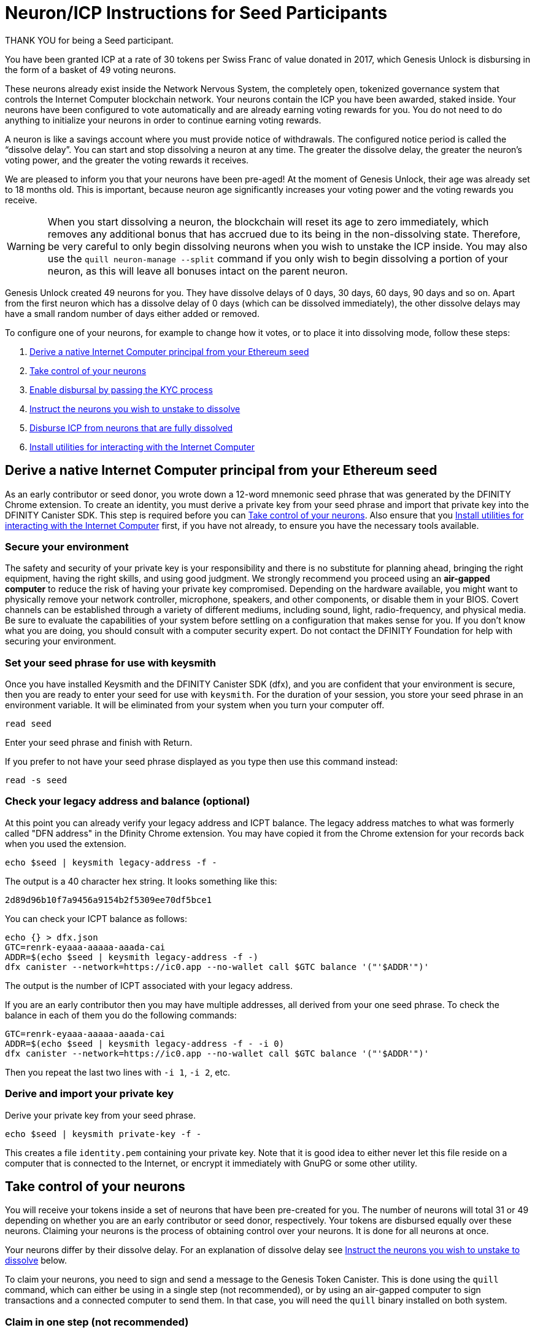 = Neuron/ICP Instructions for Seed Participants
:experimental:
// Define unicode for Apple Command key.
:commandkey: &#8984;
:IC: Internet Computer
:company-id: DFINITY
ifdef::env-github,env-browser[:outfilesuffix:.adoc]

THANK YOU for being a Seed participant.

You have been granted ICP at a rate of 30 tokens per Swiss Franc of value donated in 2017, which Genesis Unlock is disbursing in the form of a basket of 49 voting neurons.

These neurons already exist inside the Network Nervous System, the completely open, tokenized governance system that controls the Internet Computer blockchain network. Your neurons contain the ICP you have been awarded, staked inside. Your neurons have been configured to vote automatically and are already earning voting rewards for you. You do not need to do anything to initialize your neurons in order to continue earning voting rewards.

A neuron is like a savings account where you must provide notice of withdrawals. The configured notice period is called the “dissolve delay”. You can start and stop dissolving a neuron at any time. The greater the dissolve delay, the greater the neuron’s voting power, and the greater the voting rewards it receives.

We are pleased to inform you that your neurons have been pre-aged! At the moment of Genesis Unlock, their age was already set to 18 months old. This is important, because neuron age significantly increases your voting power and the voting rewards you receive.

WARNING: When you start dissolving a neuron, the blockchain will reset its age to zero immediately, which removes any additional bonus that has accrued due to its being in the non-dissolving state. Therefore, be very careful to only begin dissolving neurons when you wish to unstake the ICP inside. You may also use the `quill neuron-manage --split` command if you only wish to begin dissolving a portion of your neuron, as this will leave all bonuses intact on the parent neuron.

Genesis Unlock created 49 neurons for you. They have dissolve delays of 0 days, 30 days, 60 days, 90 days and so on. Apart from the first neuron which has a dissolve delay of 0 days (which can be dissolved immediately), the other dissolve delays may have a small random number of days either added or removed.

To configure one of your neurons, for example to change how it votes, or to place it into dissolving mode, follow these steps:

. <<Derive a native Internet Computer principal from your Ethereum seed>>
. <<Take control of your neurons>>
. <<Enable disbursal by passing the KYC process>>
. <<Instruct the neurons you wish to unstake to dissolve>>
. <<Disburse ICP from neurons that are fully dissolved>>
. <<Install utilities for interacting with the Internet Computer>>

== Derive a native Internet Computer principal from your Ethereum seed

As an early contributor or seed donor, you wrote down a 12-word mnemonic seed phrase that was generated by the DFINITY Chrome extension. To create an identity, you must derive a private key from your seed phrase and import that private key into the DFINITY Canister SDK. This step is required before you can <<Take control of your neurons>>. Also ensure that you <<Install utilities for interacting with the Internet Computer>> first, if you have not already, to ensure you have the necessary tools available.

=== Secure your environment

The safety and security of your private key is your responsibility and there is no substitute for planning ahead, bringing the right equipment, having the right skills, and using good judgment. We strongly recommend you proceed using an *air-gapped computer* to reduce the risk of having your private key compromised. Depending on the hardware available, you might want to physically remove your network controller, microphone, speakers, and other components, or disable them in your BIOS. Covert channels can be established through a variety of different mediums, including sound, light, radio-frequency, and physical media. Be sure to evaluate the capabilities of your system before settling on a configuration that makes sense for you. If you don’t know what you are doing, you should consult with a computer security expert. Do not contact the DFINITY Foundation for help with securing your environment.

=== Set your seed phrase for use with keysmith

Once you have installed Keysmith and the DFINITY Canister SDK (dfx), and you are [.underline]#confident that your environment is secure#, then you are ready to enter your seed for use with `keysmith`.
For the duration of your session, you store your seed phrase in an environment variable.
It will be eliminated from your system when you turn your computer off.

[source,bash]
----
read seed
----

Enter your seed phrase and finish with Return.

If you prefer to not have your seed phrase displayed as you type then use this command instead:

[source,bash]
----
read -s seed
----

=== Check your legacy address and balance (optional)

At this point you can already verify your legacy address and ICPT balance.
The legacy address matches to what was formerly called "DFN address" in the Dfinity Chrome extension.
You may have copied it from the Chrome extension for your records back when you used the extension.

[source,bash]
----
echo $seed | keysmith legacy-address -f -
----

The output is a 40 character hex string. It looks something like this:

....
2d89d96b10f7a9456a9154b2f5309ee70df5bce1
....

You can check your ICPT balance as follows:

[source,bash]
----
echo {} > dfx.json
GTC=renrk-eyaaa-aaaaa-aaada-cai
ADDR=$(echo $seed | keysmith legacy-address -f -)
dfx canister --network=https://ic0.app --no-wallet call $GTC balance '("'$ADDR'")'
----

The output is the number of ICPT associated with your legacy address.

If you are an early contributor then you may have multiple addresses, all derived from your one seed phrase. To check the balance in each of them you do the following commands:

[source,bash]
----
GTC=renrk-eyaaa-aaaaa-aaada-cai
ADDR=$(echo $seed | keysmith legacy-address -f - -i 0)
dfx canister --network=https://ic0.app --no-wallet call $GTC balance '("'$ADDR'")'
----

Then you repeat the last two lines with `-i 1`, `-i 2`, etc.

=== Derive and import your private key

Derive your private key from your seed phrase.

[source,bash]
----
echo $seed | keysmith private-key -f -
----

This creates a file `identity.pem` containing your private key. Note that it is good idea to either never let this file reside on a computer that is connected to the Internet, or encrypt it immediately with GnuPG or some other utility.

== Take control of your neurons

You will receive your tokens inside a set of neurons that have been pre-created for you.
The number of neurons will total 31 or 49 depending on whether you are an early contributor or seed donor, respectively.
Your tokens are disbursed equally over these neurons.
Claiming your neurons is the process of obtaining control over your neurons.
It is done for all neurons at once.

Your neurons differ by their dissolve delay.
For an explanation of dissolve delay see <<Instruct the neurons you wish to unstake to dissolve>> below.

To claim your neurons, you need to sign and send a message to the Genesis Token Canister. This is done using the `quill` command, which can either be using in a single step (not recommended), or by using an air-gapped computer to sign transactions and a connected computer to send them. In that case, you will need the `quill` binary installed on both system.

=== Claim in one step (not recommended)

Call the Genesis Token Canister to claim your neurons.

[source,bash]
----
quill send <(quill --pem-file identity.pem neuron-stake --amount "0")
----

=== Claim in two steps

==== On your air-gapped computer

Derive your public key.

[source,bash]
----
PUBLIC_KEY="$(echo $seed | keysmith public-key -f -)"
----

Sign a message to claim your neurons.

Note that the time allotted to send a signed message is a fixed *5-minute window*. The `--expire-after` option enables you to specify the point in time when the 5-minute window for sending the signed message should end. For example, if you set the `--expire-after` option to one hour (`1h`), then you must wait at least 55 minutes before you send the generated message and the signature for the message is only valid during the 5-minute window ending in the 60th minute. Hence, you would need to send the message after 55 minutes and before 60 minutes for the message to be recognized as valid. If you don't specify the `--expire-after` option, then the default expiration is five minutes.

[source,bash]
----
CANISTER=renrk-eyaaa-aaaaa-aaada-cai
dfx canister --network=https://ic0.app --no-wallet sign --expire-after=1h $CANISTER claim_neurons '("'$PUBLIC_KEY'")'
----

The command above results in a `message.json` file in your current directory. You must copy that file from your air-gapped computer to your networked computer. How you do this will depend on your configuration.

==== On your networked computer

Verify that you can connect to the Internet Computer.

[source,bash]
----
dfx ping https://ic0.app
----

Send the signed message to the Genesis Token Canister to claim your neurons. As previously mentioned, you can only perform this action within the 5-minute window that you specified.

[source,bash]
----
dfx canister --network=https://ic0.app --no-wallet send message.json
----

Unlike `dfx canister call` in the section <<Claim in one step>>, the command `dfx canister send` does not return output that can be parsed by `didc`.
Instead, it outputs only a request id.

In order to see the effect of your `send` request, you have to do an additional step.
Perform the following commands on your networked machine:

[source,bash]
----
CANISTER=renrk-eyaaa-aaaaa-aaada-cai
RESULT="$(dfx canister --network=https://ic0.app --no-wallet call $CANISTER get_account '("paste legacy address here")' --output=raw)"
didc decode -t "(Result_2)" -d ~/Downloads/nns-ifaces-0.8.0/genesis_token.did $RESULT
----

The legacy address to paste here in the second line above is what was formerly called "DFN address" in the Chrome extension.
Note that the legacy address must be pasted without the `0x` prefix and without the 8-character checksum at the end, i.e. it has exactly 40 characters in length.
Furthermore, the legacy address must be in all lowercase.
If you don't remember it then you can obtain your legacy address by running this on your air-gapped machine:

[source,bash]
----
echo $seed | keysmith legacy-address -f -
----

What you want to look for in the output of the `get_account` request is `has_claimed = true` and your principal.
For example, the output of the `get_account` command looks like this for an unclaimed account:

....
(
  variant {
    Ok = record {
      authenticated_principal_id = null;
      successfully_transferred_neurons = vec {};
      has_donated = false;
      failed_transferred_neurons = vec {};
      neuron_ids = vec { record { id = 1_234_567_890_123_456_789 : nat64;}; ...
		};
      has_claimed = false;
      has_forwarded = false;
      icpts = 12345 : nat32;
    }
  },
)
....

And like this for a successfully claimed account:

....
(
  variant {
    Ok = record {
      authenticated_principal_id = opt principal "a56gn-wnhrl-i76df-ewgfe-23jfd-dfh03-ergrg-fesr1-1jhs9-reg2o-ure";
      successfully_transferred_neurons = vec {};
      has_donated = false;
      failed_transferred_neurons = vec {};
      neuron_ids = vec { record { id = 1_234_567_890_123_456_789 : nat64;}; ...
		};
      has_claimed = true;
      has_forwarded = false;
      icpts = 12345 : nat32;
    }
  },
)
....


=== Get you neuron identifiers

After you have claimed your neurons (in one step or two) you should look at your neuron identifier and keep them handy for the future.
You will need to reference them when you <<Instruct the neurons you wish to unstake to dissolve>>.

You can see your neuron identifiers in the output of the `get_account` of which you saw an example just above.
The neuron identifiers are the numbers that look like this: `1_234_567_890_123_456_789`.
You could just copy paste them from the output of `get_account`.

A better alternative is to extract the neuron identifiers more conveniently into an one-per-line output as follows. On your networked computer do:

[source,bash]
----
ADDR="write your legacy address here"
GTC=renrk-eyaaa-aaaaa-aaada-cai
dfx canister --network=https://ic0.app --no-wallet call $GTC get_account '("'$ADDR'")' | grep 2_024_218_412 | awk '$1=$1' RS=";" | grep = | sed -e 's/.*= //'
----

The result should be a list of 31 or 49 neuron identifiers.
If you are not in an airgapped setup you can do `ADDR=$(echo $seed | keysmith legacy-address -f -)` and don't have to type your legacy address.

You can query individual neurons to learn more about them such as the dissolve delay, its age, its voting power, its state (locked, dissolving, dissolved).
To do that, issue the following commands on your networked computer.
Substitute `...` by the identifier of the neuron you are querying.
These commands query the governance canister.

[source,bash]
----
NEURON_ID=...
CANISTER=rrkah-fqaaa-aaaaa-aaaaq-cai
RESULT="$(dfx canister --network=https://ic0.app --no-wallet call $CANISTER get_neuron_info "($NEURON_ID:nat64)" --output=raw)"
didc decode -t "(Result_2)" -d ~/Downloads/nns-ifaces-0.8.0/governance.did $RESULT
----

== Enable disbursal by passing the KYC process

Before you can disburse ICPT from your dissolved genesis neuron you must pass KYC.
Note that this applies only to genesis neurons such as the ones given to seed donors.
It does not apply to neurons that you later create by staking already-liquid ICPT.

=== Derive your DFN address

The DFINITY Chrome extension generated a 12-word mnemonic seed phrase. From that seed phrase, an Ethereum-style address can be derived, which was referred to in the Chrome extension as the "DFN address". The KYC process requires that you submit your DFN address along with other information.

==== Using Keysmith

The easiest way to obtain your DFN address is to derive it from your seed phrase using Keysmith. The section <<Derive a native Internet Computer principal from your Ethereum seed>> already explained how to set up Keysmith and write your seed phrase into a file in a safe way. We assume here that you have carried out the steps at least up until that point. It is not important whether you have carried out any of the remaining steps on the way to claim your neurons. It is also not important whether you have installed the DFINITY Canister SDK. You only need Keysmith.

Derive your DFN address.

[source,bash]
----
echo $seed | keysmith legacy-address -f -
----

The command above displays output similar to a typical Ethereum address, but without the leading `0x` prefix, and you will use it without the `0x` prefix.

==== Using the DFINITY Chrome extension

Alternatively, you may have already written down your DFN address when you ran the Chrome extension to make the donation, or taken a screenshot of it. In this case, you can use the DFN address from there and you do not have to derive it from your seed phrase. The following is to remind you where it was visible in the Chrome extension.

On the Chrome extension’s main page there was an information button (“i” in blue circle) next to the DFN balance:

image:DFN-extension-screenshot.png[Extension, width=75%]

Clicking it presented a window displaying the DFN address:

image:DFN-address-screenshot.png[Address, width=75%]

The DFN address displayed in the Chrome extension has a 4-byte checksum at the end and the `0x` prefix. For our purposes here, you have to delete the last 8 characters and the prefix. For example: `0x98b20cae8074067c29c07a0a4ad94346cc33ee948bdcfe41` becomes `98b20cae8074067c29c07a0a4ad94346cc33ee94` which is 40 hex characters long.

=== Derive your principal identifier

The KYC form will also ask you for your principal. Derive it with Keysmith.

[source,bash]
----
echo $seed | keysmith principal -f -
----

The command above will display your principal identifier, which should look something like this: `a56gn-wnhrl-i76df-ewgfe-23jfd-dfh03-ergrg-fesr1-1jhs9-reg2o-ure`
You will be asked to enter your principal identifier on the KYC form.

=== Submit your information

To submit your information, you first go to the http://kyc.dfinity.org/gtc[KYC landing page].
The landing page is a frontend hosted by the DFINITY Foundation and any information entered here is not shared with the external KYC provider.

If the DFN address is valid, you are forwarded to the KYC main page.

If you are not forwarded and instead see "Address not found" then your DFN address is invalid. Please double-check the address. For troubleshooting, see the subsection below.

Once you are on the KYC main page, you can submit your personal identifying information (PII).
Information entered on this page will be sent directly to the KYC provider.

=== Troubleshooting

If you have problems with your DFN address, then you can verify it using https://etherscan.io/address/0x1Be116204bb55CB61c821a1C7866fA6f94b561a5#readContract[Etherscan].

After you connect to https://etherscan.io/address/0x1Be116204bb55CB61c821a1C7866fA6f94b561a5#readContract[Etherscan], scroll down to row “51. tokens”, open the dropdown form by expanding the row, paste your DFN address in the field “<input> (address)” and click “Query”. For the example address `2d89d96b10f7a9456a9154b2f5309ee70df5bce1` you will see:

image:Etherscan-FDC-query.png[Etherscan, width=75%]

If you made a seed donation then you will see the token amount that the FDC calculated. If the DFN address is incorrect then it will show a token amount of 0.

== Instruct the neurons you wish to unstake to dissolve

Once you have claimed your neurons and completed the KYC process, you can start "dissolving" your neurons.

YOU ARE HIGHLY ENCOURAGED TO READ link:https://medium.com/dfinity/understanding-the-internet-computers-network-nervous-system-neurons-and-icp-utility-tokens-730dab65cae8[THIS] BLOG POST BEFORE YOU START DISSOLVING YOUR NEURONS. THERE ARE MANY BENEFITS TO NEURON OWNERSHIP. BE SURE YOU UNDERSTAND EXACTLY WHAT YOU ARE GIVING UP BY DISSOLVING THEM. IN PARTICULAR, YOUR NEURONS A PRE-AGED AT 18-MONTHS, MEANING THAT YOUR VOTING REWARDS RECEIVE A MULTIPLIER EFFECT, WHICH YOU WILL LOSE WHEN YOUR NEURONS ENTER THE DISSOLVE STATE.

Dissolving a neuron is not instantaneous, but rather takes place over a period of time known as the "dissolve delay".
The dissolve delay is a parameter of the individual neuron. In general, different neurons have different dissolve delays.
When a neuron is dissolving, its dissolve delay falls over the passage of time, until either it is stopped by you, or it reaches zero.
Once the dissolve delay reaches zero, it stops falling, and only then can you instruct the neuron to disburse your ICP tokens.

Your neurons have dissolve delays of 0,1,2,...,30 or 48 months.

To start the dissolution of one of your neurons, you must sign and send a message to the *governance* canister. You can accomplish this in one step on a networked computer using `dfx canister call`, or as two separate steps, one on an air-gapped computer using `dfx canister sign`, and another on a networked computer using `dfx canister send`. We strongly recommend the latter approach to reduce the risk of having your private key compromised.

=== Dissolve in one step (not recommended)

Verify that you can connect to the Internet Computer.

[source,bash]
----
dfx ping https://ic0.app
----

Recall the identifier of the neuron you want to dissolve and declare it as an environment variable.

[source,bash]
----
NEURON_ID=...
----

Call the governance canister to dissolve your neuron.

[source,bash]
----
CANISTER=rrkah-fqaaa-aaaaa-aaaaq-cai
RESULT="$(dfx canister --network=https://ic0.app --no-wallet call $CANISTER manage_neuron "(record { id = opt record { id = $NEURON_ID:nat64 }; command = opt variant { Configure = record { operation = opt variant { StartDissolving = record {} } } } })" --output=raw)"
didc decode -t "(ManageNeuronResponse)" -d ~/Downloads/nns-ifaces-0.8.0/governance.did $RESULT
----

Note that if you want to dissolve all of your neurons, then you must repeat the step above for each neuron identifier.

=== Dissolve in two steps

==== On your air-gapped computer

Recall the identifier of the neuron you want to dissolve and declare it as an environment variable.

[source,bash]
----
NEURON_ID=...
----

Sign a message to dissolve your neurons.

Recall the behavior of the `--expire-after` option to ensure that you deliver the message within the correct 5-minute window.

[source,bash]
----
CANISTER=rrkah-fqaaa-aaaaa-aaaaq-cai
dfx canister --network=https://ic0.app --no-wallet sign --expire-after=1h $CANISTER manage_neuron "(record { id = opt record { id = $NEURON_ID:nat64 }; command = opt variant { Configure = record { operation = opt variant { StartDissolving = record {} } } } })"
----

The command above results in a `message.json` file in your current directory. You must copy that file from your air-gapped computer to your networked computer. How you do this will depend on your configuration.

==== On your networked computer

Verify that you can connect to the Internet Computer.

[source,bash]
----
dfx ping https://ic0.app
----

Send the signed message to the governance canister to dissolve your neurons. As previously mentioned, you can only perform this action within the 5-minute window that you specified.

[source,bash]
----
dfx canister --network=https://ic0.app --no-wallet send message.json
----

== Disburse ICP from neurons that are fully dissolved

To disburse the ICP tokens locked your neuron, you must sign and send a message to the governance canister. As mentioned in previous sections, this can be accomplished in one step or two steps, and we recommend the latter.

=== Disburse in one step (not recommended)

Verify that you can connect to the Internet Computer.

[source,bash]
----
dfx ping https://ic0.app
----

Recall your account identifier and declare it as an environment variable.

[source,bash]
----
ACCOUNT_ID=$(echo $seed | keysmith account -f -)
----

Recall the identifier of the neuron you want to dissolve and declare it as an environment variable.

[source,bash]
----
NEURON_ID=...
----

Disburse the ICP tokens locked in your neuron.

[source,bash]
----
CANISTER=rrkah-fqaaa-aaaaa-aaaaq-cai
ACCOUNT_ID_WITHOUT_CHECKSUM_BYTES="$(printf ${ACCOUNT_ID:8} | fold -w 2 | xargs -I {} printf '%d:nat8; ' '0x{}')"
RESULT="$(dfx canister --network=https://ic0.app --no-wallet call $CANISTER manage_neuron "(record { id = opt record { id = $NEURON_ID:nat64 }; command = opt variant { Disburse = record { to_account = opt record { hash = vec { $ACCOUNT_ID_WITHOUT_CHECKSUM_BYTES } }; amount = null } } })" --output=raw)"
didc decode -t "(ManageNeuronResponse)" -d ~/Downloads/nns-ifaces-0.8.0/governance.did $RESULT
----

=== Disburse in two steps

==== On your air-gapped computer

Recall your account identifier and declare it as an environment variable.

[source,bash]
----
ACCOUNT_ID=$(echo $seed | keysmith account -f -)
----

Recall the identifier of the neuron you want to dissolve and declare it as an environment variable.

[source,bash]
----
NEURON_ID=...
----

Sign a message to disburse the ICP tokens locked your neuron.

Recall the behavior of the `--expire-after` option to ensure you that you deliver the message within the correct 5-minute window.

[source,bash]
----
CANISTER=rrkah-fqaaa-aaaaa-aaaaq-cai
ACCOUNT_ID_WITHOUT_CHECKSUM_BYTES="$(printf ${ACCOUNT_ID:8} | fold -w 2 | xargs -I {} printf '%d:nat8; ' '0x{}')"
dfx canister --network=https://ic0.app --no-wallet sign --expire-after=1h $CANISTER manage_neuron "(record { id = opt record { id = $NEURON_ID:nat64 }; command = opt variant { Disburse = record { to_account = opt record { hash = vec { $ACCOUNT_ID_WITHOUT_CHECKSUM_BYTES } }; amount = null } } })"
----

The command above results in a `message.json` file in your current directory. You must copy that file from your air-gapped computer to your networked computer. How you do this will depend on your configuration.

==== On your networked computer

Verify that you can connect to the Internet Computer.

[source,bash]
----
dfx ping https://ic0.app
----

Send the signed message to the governance canister to disburse the ICP tokens locked your neuron. As previously mentioned, you can only perform this action within the 5-minute window that you specified.

[source,bash]
----
dfx canister --network=https://ic0.app --no-wallet send message.json
----

== Install utilities for interacting with the Internet Computer

=== Install keysmith

You need link:https://github.com/dfinity/keysmith[Keysmith] to derive your private/public key pair from you seed phrase.

To install Keysmith, you must either <<Fetch the release binary>> or <<Build Keysmith from source>>.

==== Fetch the release binary

If you want to download the Keysmith release binary, keep in mind that you must perform this action on a computer with a network connection. If you are using an air-gapped computer, then you must copy the release binary from your networked computer to your air-gapped computer. How you do this will depend on your configuration.

To download the Keysmith release binary, fetch release link:https://github.com/dfinity/keysmith/releases/tag/v1.5.0[v1.5.0] from Github.

Keysmith supports the following operating systems and architectures:

- Darwin / AMD64 – for macOS models with an Intel chip (link:https://www.howtogeek.com/706226/how-to-check-if-your-mac-is-using-an-intel-or-apple-silicon-processor/#:~:text=Here%2C%20you'll%20find%20the,Mac%20with%20an%20Intel%20chip.[how to check])
- Darwin / ARM64 – for newer macOS models with an M1 chip (link:https://www.howtogeek.com/706226/how-to-check-if-your-mac-is-using-an-intel-or-apple-silicon-processor/#:~:text=Here%2C%20you'll%20find%20the,Mac%20with%20an%20Intel%20chip.[how to check])
- Linux / AMD64
- Linux / ARM32
- Linux / ARM64
- Windows / AMD64

Download the `.tar.gz` file matching your architecture and operating system.
If you have a newer M1-based macOS, download `keysmith-darwin-arm64.tar.gz`.
Although you can install `+keysmith+` on macOS computers with an M1 chip, you can only install the {sdk-short-name} `+dfx+` command-line interface on Intel-based macOS computers.
For an Intel-based macOS, download `keysmith-darwin-amd64.tar.gz`.

==== Verify the SHA256 checksum of your download

Open a terminal and change to the download directory. On a Mac this is

[source,bash]
----
cd ~/Downloads
----

Compute the SHA256 checksum of your download.

[source,bash]
----
openssl dgst -sha256 keysmith-*.tar*
----

Make sure the output matches one of the following lines:

....
SHA256(keysmith-darwin-amd64.tar.gz)= ad7383d60bced19580fa37b77e133b1e80416b482e4c5326ac2fd17a7710a318
SHA256(keysmith-darwin-arm64.tar.gz)= da1a4ac5ae04b85d4c5b0a3deb6442fb7c456dcf97cbd6ff8153316c5dbb29a9
SHA256(keysmith-linux-amd64.tar.gz)= 7901c3a23aef298f930d1dddf8eee23bc51a55ffda670accfd7b9e37748913d8
SHA256(keysmith-linux-arm32.tar.gz)= 0ab44e74cc502aa653dcb28962bcada5cbefb9e0ec41853a03fb4745c5cd51a9
SHA256(keysmith-linux-arm64.tar.gz)= 635c0bf98dd15f27b302ec0ea793f75c797441009c74500bd9d0a5df26092264
SHA256(keysmith-windows-amd64.tar.gz)= cb398c39583b81d5170dd0a9539d902715317572f6a640b45d3d2db01946b8fa
....

If your browser already unzipped the `.tar.gz` for you and you have a file ending in `.tar` then make sure the output of `openssl` matches one of the following lines:

....
SHA256(keysmith-darwin-amd64.tar)= 97b8048f00e75d6adc8651aac1aa77d9bd9c150b0dbc0b0f6409f0d6bdbb24a4
SHA256(keysmith-darwin-arm64.tar)= 07e296fbf33b0c06bd04a8ead30487762aa30ca2daf7e19948d74a96f2c34067
SHA256(keysmith-linux-amd64.tar)= 1d2d986a971f8c7ef0eeb4b01624f023ef8dc9c71d2f0127f21fcc99aebdc99a
SHA256(keysmith-linux-arm32.tar)= 8eb8efecd9182822326f2e60fcff32c0b1541cce206a12b3f2e94547c66dfe63
SHA256(keysmith-linux-arm64.tar)= 82264487e83cbfdd758c1227375758b7d1f0c864adb555775777e7d3afa19e08
SHA256(keysmith-windows-amd64.tar)= b85224d4e9807b8335295193c12dd0cab22bd38881d14c1f1c21479801ace17d
....

==== Unpack and install keysmith

To extract the executable from the tarball, enter the following command into your terminal:

[source,bash]
----
tar -f keysmith-*.tar* -x
----

Next, add the executable to your PATH by entering the commands below:

[source,bash]
----
sudo install -d /usr/local/bin
sudo install keysmith /usr/local/bin
----

You will be prompted to enter your laptop password.
The password itself will not appear, simply type it and press enter.

==== Run it

[source,bash]
----
keysmith
----

You should see:

....
usage: keysmith <command> [<args>]

Available Commands:
    account             Print your account identifier.
    generate            Generate your mnemonic seed.
    legacy-address      Print your legacy address.
    principal           Print your principal identifier.
    private-key         Write your private key to a file.
    public-key          Print your public key.
    version             Print the version number.
    x-public-key        Print your extended public key.
....

If you are using macOS, making the `+keysmith+` binary executable might require you to change a permission setting using System Preferences > Security & Privacy > General.

==== Build Keysmith from source

If you want to build the Keysmith from source, keep in mind that you must perform this action on a computer with a network connection. If you are using an air-gapped computer, then you must copy the target binary from your networked computer to your air-gapped computer. How you do this will depend on your configuration.

Keysmith is written in link:https://golang.org[Go], so if you choose to build it from source, then you must first link:https://golang.org/dl[download] and install Go, verify that `go` is in your `PATH`, and configure your `GOPATH` and `GOBIN` environment variables.

Run the following command to build Keysmith from source.

[source,bash]
----
go get github.com/dfinity/keysmith
----

=== Install DFINITY Canister SDK (dfx)

You can install the DFINITY Canister SDK by fetching the `v0.7.0` release binary from our link:https://sdk.dfinity.org[website]. It is not yet possible to build the DFINITY Canister SDK from source.
Note that this action can only be performed on a networked computer. If you are using an air-gapped computer, then you must copy the release binary from your networked computer to your air-gapped computer. How you do this will depend on your configuration.

Run the following command to install the DFINITY Canister SDK.

[source,bash]
----
sh -ci "$(curl -fsSL https://sdk.dfinity.org/install.sh)"
----

*Warning: Note that `dfx` will currently not install on M1-based Macs.*

=== Install quill governance utility
